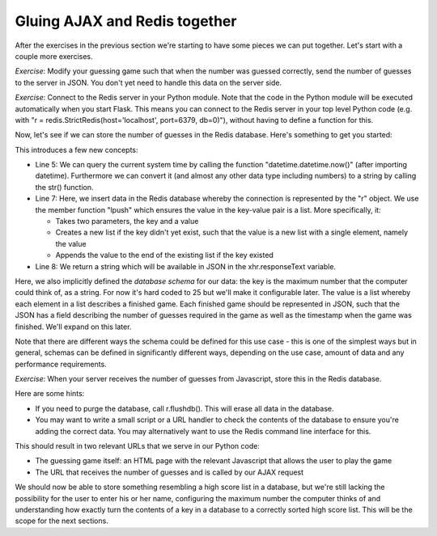 Gluing AJAX and Redis together
------------------------------

After the exercises in the previous section we're starting to have some pieces we can put together. Let's start with a couple more exercises.

*Exercise*: Modify your guessing game such that when the number was guessed correctly, send the number of guesses to the server in JSON. You don't yet need to handle this data on the server side.

*Exercise*: Connect to the Redis server in your Python module. Note that the code in the Python module will be executed automatically when you start Flask. This means you can connect to the Redis server in your top level Python code (e.g. with "r = redis.StrictRedis(host='localhost', port=6379, db=0)"), without having to define a function for this.

Now, let's see if we can store the number of guesses in the Redis database. Here's something to get you started:

.. code-block:: python
    :linenos:

    @app.route("/guess/finished", methods=['POST'])
    def finished():
        data = request.get_json()
        print data['guesses'] # prints the number of guesses
        curr_date = str(datetime.datetime.now())
        our_string_to_store = json.dumps({'guesses': 42})
        r.lpush("25", our_string_to_store)
        return 'abc'

This introduces a few new concepts:

* Line 5: We can query the current system time by calling the function "datetime.datetime.now()" (after importing datetime). Furthermore we can convert it (and almost any other data type including numbers) to a string by calling the str() function.
* Line 7: Here, we insert data in the Redis database whereby the connection is represented by the "r" object. We use the member function "lpush" which ensures the value in the key-value pair is a list. More specifically, it:

  * Takes two parameters, the key and a value
  * Creates a new list if the key didn't yet exist, such that the value is a new list with a single element, namely the value
  * Appends the value to the end of the existing list if the key existed

* Line 8: We return a string which will be available in JSON in the xhr.responseText variable.

Here, we also implicitly defined the *database schema* for our data: the key is the maximum number that the computer could think of, as a string. For now it's hard coded to 25 but we'll make it configurable later. The value is a list whereby each element in a list describes a finished game. Each finished game should be represented in JSON, such that the JSON has a field describing the number of guesses required in the game as well as the timestamp when the game was finished. We'll expand on this later.

Note that there are different ways the schema could be defined for this use case - this is one of the simplest ways but in general, schemas can be defined in significantly different ways, depending on the use case, amount of data and any performance requirements.

*Exercise*: When your server receives the number of guesses from Javascript, store this in the Redis database.

Here are some hints:

* If you need to purge the database, call r.flushdb(). This will erase all data in the database.
* You may want to write a small script or a URL handler to check the contents of the database to ensure you're adding the correct data. You may alternatively want to use the Redis command line interface for this.

This should result in two relevant URLs that we serve in our Python code:

* The guessing game itself: an HTML page with the relevant Javascript that allows the user to play the game
* The URL that receives the number of guesses and is called by our AJAX request

We should now be able to store something resembling a high score list in a database, but we're still lacking the possibility for the user to enter his or her name, configuring the maximum number the computer thinks of and understanding how exactly turn the contents of a key in a database to a correctly sorted high score list. This will be the scope for the next sections.
